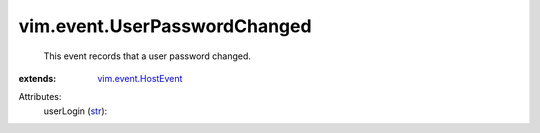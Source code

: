 .. _str: https://docs.python.org/2/library/stdtypes.html

.. _vim.event.HostEvent: ../../vim/event/HostEvent.rst


vim.event.UserPasswordChanged
=============================
  This event records that a user password changed.
:extends: vim.event.HostEvent_

Attributes:
    userLogin (`str`_):

